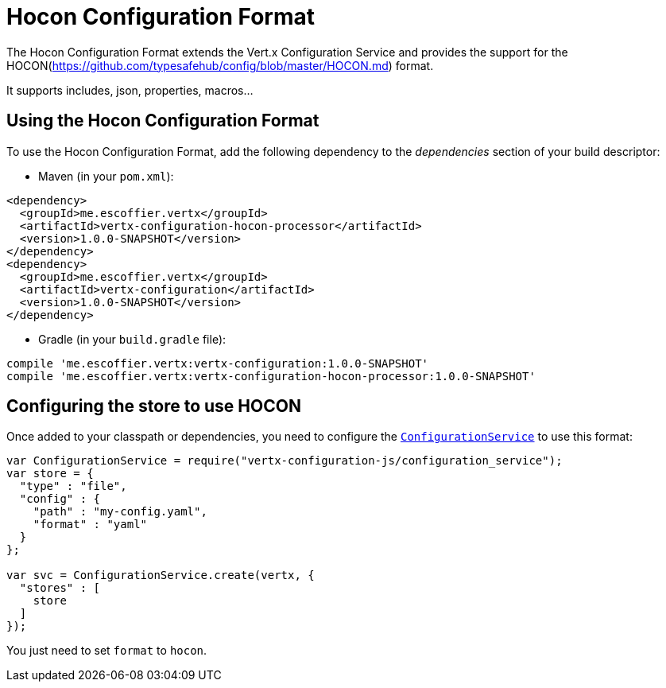 = Hocon Configuration Format

The Hocon Configuration Format extends the Vert.x Configuration Service and provides the
support for the HOCON(https://github.com/typesafehub/config/blob/master/HOCON.md) format.

It supports includes, json, properties, macros...

== Using the Hocon Configuration Format

To use the Hocon Configuration Format, add the following dependency to the
_dependencies_ section of your build descriptor:

* Maven (in your `pom.xml`):

[source,xml,subs="+attributes"]
----
<dependency>
  <groupId>me.escoffier.vertx</groupId>
  <artifactId>vertx-configuration-hocon-processor</artifactId>
  <version>1.0.0-SNAPSHOT</version>
</dependency>
<dependency>
  <groupId>me.escoffier.vertx</groupId>
  <artifactId>vertx-configuration</artifactId>
  <version>1.0.0-SNAPSHOT</version>
</dependency>
----

* Gradle (in your `build.gradle` file):

[source,groovy,subs="+attributes"]
----
compile 'me.escoffier.vertx:vertx-configuration:1.0.0-SNAPSHOT'
compile 'me.escoffier.vertx:vertx-configuration-hocon-processor:1.0.0-SNAPSHOT'
----

== Configuring the store to use HOCON

Once added to your classpath or dependencies, you need to configure the
`link:../../jsdoc/module-vertx-configuration-js_configuration_service-ConfigurationService.html[ConfigurationService]` to use this format:

[source, js]
----
var ConfigurationService = require("vertx-configuration-js/configuration_service");
var store = {
  "type" : "file",
  "config" : {
    "path" : "my-config.yaml",
    "format" : "yaml"
  }
};

var svc = ConfigurationService.create(vertx, {
  "stores" : [
    store
  ]
});

----

You just need to set `format` to `hocon`.
